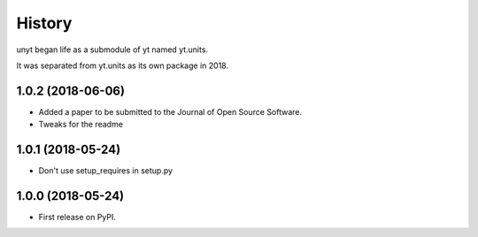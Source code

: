 =======
History
=======

unyt began life as a submodule of yt named yt.units.

It was separated from yt.units as its own package in 2018.

1.0.2 (2018-06-06)
------------------

* Added a paper to be submitted to the Journal of Open Source Software.
* Tweaks for the readme

1.0.1 (2018-05-24)
------------------

* Don't use setup_requires in setup.py

1.0.0 (2018-05-24)
------------------

* First release on PyPI.
